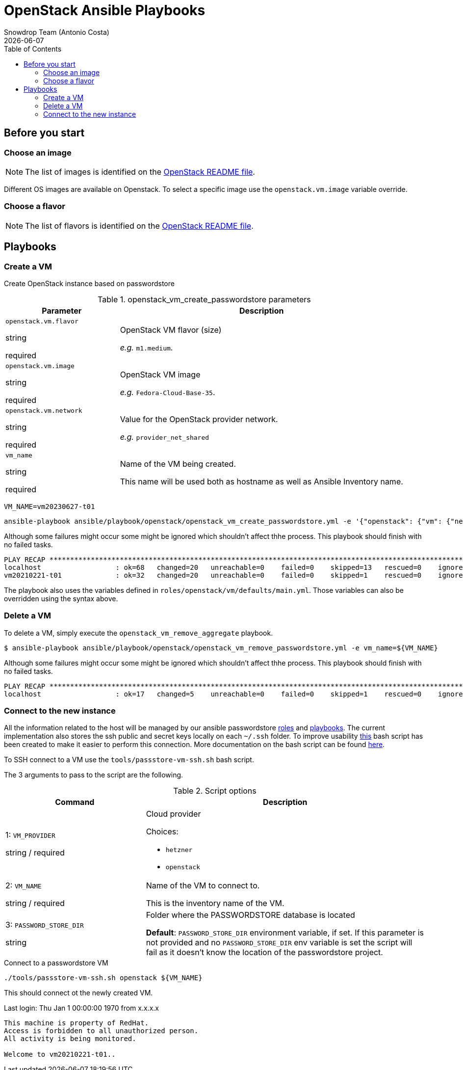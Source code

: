 = OpenStack Ansible Playbooks
Snowdrop Team (Antonio Costa)
:icons: font
:revdate: {docdate}
:toc: left
:description: This document describes OpenStack specific playbooks.
ifdef::env-github[]
:tip-caption: :bulb:
:note-caption: :information_source:
:important-caption: :heavy_exclamation_mark:
:caution-caption: :fire:
:warning-caption: :warning:
endif::[]

== Before you start

=== Choose an image

NOTE: The list of images is identified on the link:../../../openstack/README.adoc#Images[OpenStack README file].

Different OS images are available on Openstack. To select a specific image use the `openstack.vm.image` variable override.

=== Choose a flavor

NOTE: The list of flavors is identified on the link:../../../openstack/README.adoc#Flavors[OpenStack README file].

== Playbooks

=== Create a VM

Create OpenStack instance based on passwordstore

.openstack_vm_create_passwordstore parameters
[cols="2,5"]
|===
| Parameter | Description

| `openstack.vm.flavor`

[.fuchsia]#string#

[.red]#required# 

a| OpenStack VM flavor (size)

_e.g._ `m1.medium`.

| `openstack.vm.image`

[.fuchsia]#string#

[.red]#required# 

a| OpenStack VM image

_e.g._ `Fedora-Cloud-Base-35`.

| `openstack.vm.network`

[.fuchsia]#string#

[.red]#required# 

a| Value for the OpenStack provider network.

_e.g._ `provider_net_shared`

// | k8s_type

// [.fuchsia]#string#

// a| *for k8s hosts.*

// Kubernetes host type [master,worker].

// | k8s_version

// [.fuchsia]#string#

// a| *for k8s hosts.*

// Kubernetes version to be associated with the host, e.g. for version `1.23` use `123`. This is actually an Ansible Inventory group having definitions associated with each of the Kubernetes version.

// | key_name

// [.fuchsia]#string#

// a| Use an existing SSH key (value) instead of creating one for the VM.

| `vm_name`

[.fuchsia]#string#

[.red]#required# 

a| Name of the VM being created. 

This name will be used both as hostname as well as Ansible Inventory name.

|===

[source,bash]
----
VM_NAME=vm20230627-t01
----

[source,bash]
----
ansible-playbook ansible/playbook/openstack/openstack_vm_create_passwordstore.yml -e '{"openstack": {"vm": {"network": "provider_net_shared","image": "Fedora-Cloud-Base-35", "flavor": "m1.medium"}}}' -e vm_name=${VM_NAME} 
----

Although some failures might occur some might be ignored which shouldn't affect thhe process. This playbook should finish with no failed tasks.

[source]
....
PLAY RECAP **********************************************************************************************************************************************************************************************************************
localhost                  : ok=68   changed=20   unreachable=0    failed=0    skipped=13   rescued=0    ignored=1   
vm20210221-t01             : ok=32   changed=20   unreachable=0    failed=0    skipped=1    rescued=0    ignored=0   

....

The playbook also uses the variables defined in `roles/openstack/vm/defaults/main.yml`. Those variables can also be overridden using the syntax above.

=== Delete a VM

To delete a VM, simply execute the `openstack_vm_remove_aggregate` playbook.

[source,bash]
----
$ ansible-playbook ansible/playbook/openstack/openstack_vm_remove_passwordstore.yml -e vm_name=${VM_NAME}
----

Although some failures might occur some might be ignored which shouldn't affect thhe process. This playbook should finish with no failed tasks.

[source]
....
PLAY RECAP **********************************************************************************************************************************************************************************************************************
localhost                  : ok=17   changed=5    unreachable=0    failed=0    skipped=1    rescued=0    ignored=2   

....

=== Connect to the new instance

All the information related to the host will be managed by our ansible passwordstore link:../../roles/passstore[roles] and link:../passstore[playbooks]. The current implementation also stores the ssh public and secret keys locally on each `~/.ssh` folder. To improve usability link:../../../tools/passstore-vm-ssh.sh[this] bash script has been created to make it easier to perform this connection. More documentation on the bash script can be found link:../../../tools/README.md[here].

To SSH connect to a VM use the `tools/passstore-vm-ssh.sh` bash script.

The 3 arguments to pass to the script are the following.

.Script options
[%header,cols="2,4"]
|===
| Command | Description

| 1: `VM_PROVIDER`

[.fuchsia]#string# / [.red]#required# 
a| Cloud provider

Choices: 

* `hetzner`
* `openstack`

| 2: `VM_NAME`

[.fuchsia]#string# / [.red]#required# 
a| Name of the VM to connect to. 

This is the inventory name of the VM.

| 3: `PASSWORD_STORE_DIR`

[.fuchsia]#string#
a| Folder where the PASSWORDSTORE database is located

*Default*: `PASSWORD_STORE_DIR` environment variable, if set. 
If this parameter is not provided and no `PASSWORD_STORE_DIR` env
variable is set the script will fail as it doesn't know the location
of the passwordstore project.

|===


.Connect to a passwordstore VM
[source,bash]
----
./tools/passstore-vm-ssh.sh openstack ${VM_NAME}
----

This should connect ot the newly created VM.

[source,bash]
======
Last login: Thu Jan 1 00:00:00 1970 from x.x.x.x
------------------

This machine is property of RedHat.
Access is forbidden to all unauthorized person.
All activity is being monitored.

Welcome to vm20210221-t01..
======

